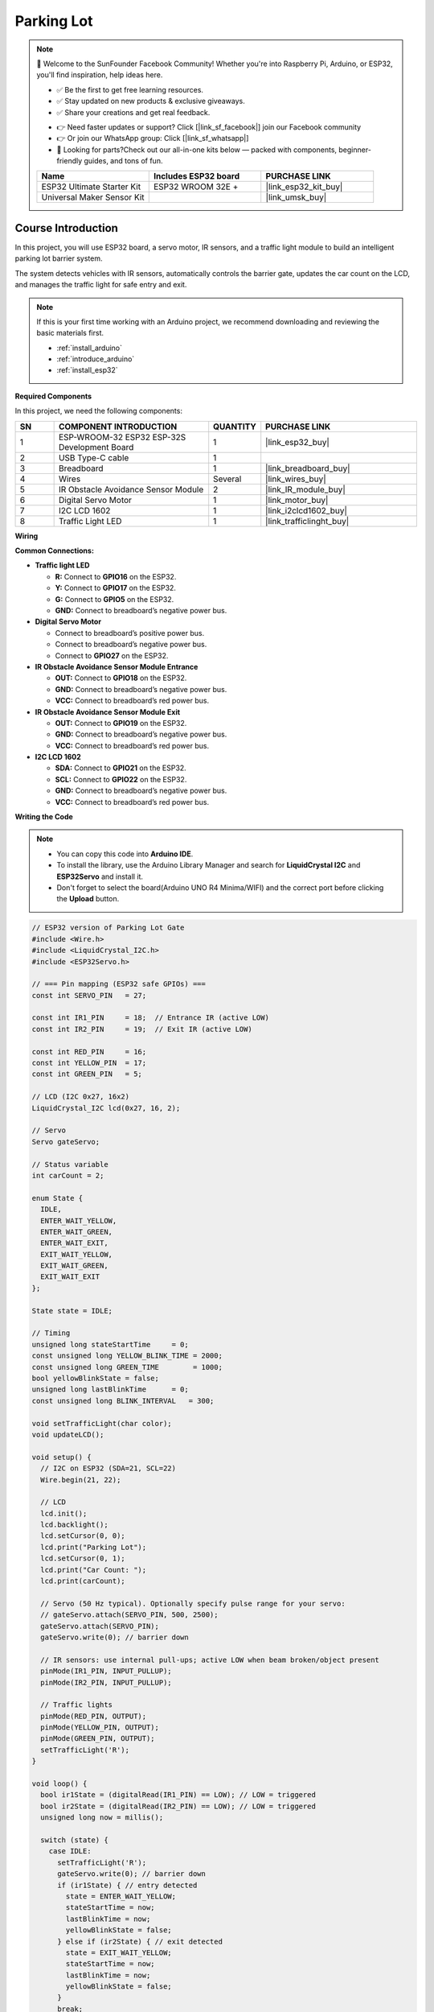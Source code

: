 .. _parking_lot:

Parking Lot
==============================================================

.. note::
  
  🌟 Welcome to the SunFounder Facebook Community! Whether you're into Raspberry Pi, Arduino, or ESP32, you'll find inspiration, help ideas here.
   
  - ✅ Be the first to get free learning resources. 
   
  - ✅ Stay updated on new products & exclusive giveaways. 
   
  - ✅ Share your creations and get real feedback.
   
  * 👉 Need faster updates or support? Click [|link_sf_facebook|] join our Facebook community 

  * 👉 Or join our WhatsApp group: Click [|link_sf_whatsapp|]
   
  * 🎁 Looking for parts?Check out our all-in-one kits below — packed with components, beginner-friendly guides, and tons of fun.

  .. list-table::
    :widths: 20 20 20
    :header-rows: 1

    *   - Name	
        - Includes ESP32 board
        - PURCHASE LINK
    *   - ESP32 Ultimate Starter Kit	
        - ESP32 WROOM 32E +
        - |link_esp32_kit_buy|
    *   - Universal Maker Sensor Kit
        - 
        - |link_umsk_buy|

Course Introduction
------------------------

In this project, you will use ESP32 board, a servo motor, IR sensors, and a traffic light module to build an intelligent parking lot barrier system.

The system detects vehicles with IR sensors, automatically controls the barrier gate, updates the car count on the LCD, and manages the traffic light for safe entry and exit.

.. .. raw:: html

..  <iframe width="700" height="394" src="https://www.youtube.com/embed/R3Zpc3-IgRw?si=1kxl8c-d22eUEGFj" title="YouTube video player" frameborder="0" allow="accelerometer; autoplay; clipboard-write; encrypted-media; gyroscope; picture-in-picture; web-share" referrerpolicy="strict-origin-when-cross-origin" allowfullscreen></iframe>

.. note::

  If this is your first time working with an Arduino project, we recommend downloading and reviewing the basic materials first.
  
  * :ref:`install_arduino`
  * :ref:`introduce_arduino`
  * :ref:`install_esp32`

**Required Components**

In this project, we need the following components:

.. list-table::
    :widths: 5 20 5 20
    :header-rows: 1

    *   - SN
        - COMPONENT INTRODUCTION	
        - QUANTITY
        - PURCHASE LINK

    *   - 1
        - ESP-WROOM-32 ESP32 ESP-32S Development Board
        - 1
        - |link_esp32_buy|
    *   - 2
        - USB Type-C cable
        - 1
        - 
    *   - 3
        - Breadboard
        - 1
        - |link_breadboard_buy|
    *   - 4
        - Wires
        - Several
        - |link_wires_buy|
    *   - 5
        - IR Obstacle Avoidance Sensor Module
        - 2
        - |link_IR_module_buy|
    *   - 6
        - Digital Servo Motor
        - 1
        - |link_motor_buy|
    *   - 7
        - I2C LCD 1602
        - 1
        - |link_i2clcd1602_buy|
    *   - 8
        - Traffic Light LED
        - 1
        - |link_trafficlinght_buy|

**Wiring**

.. image:: img/parking_lot_bb.png

**Common Connections:**

* **Traffic light LED**

  - **R:** Connect to **GPIO16** on the ESP32.
  - **Y:** Connect to **GPIO17** on the ESP32.
  - **G:** Connect to **GPIO5** on the ESP32.
  - **GND:** Connect to breadboard’s negative power bus.

* **Digital Servo Motor**

  - Connect to breadboard’s positive power bus.
  - Connect to breadboard’s negative power bus.
  - Connect to  **GPIO27** on the ESP32.

* **IR Obstacle Avoidance Sensor Module Entrance**

  - **OUT:** Connect to **GPIO18** on the ESP32.
  - **GND:** Connect to breadboard’s negative power bus.
  - **VCC:** Connect to breadboard’s red power bus.

* **IR Obstacle Avoidance Sensor Module Exit**

  - **OUT:** Connect to **GPIO19** on the ESP32.
  - **GND:** Connect to breadboard’s negative power bus.
  - **VCC:** Connect to breadboard’s red power bus.

* **I2C LCD 1602**

  - **SDA:** Connect to **GPIO21** on the ESP32.
  - **SCL:** Connect to **GPIO22** on the ESP32.
  - **GND:** Connect to breadboard’s negative power bus.
  - **VCC:** Connect to breadboard’s red power bus.

**Writing the Code**

.. note::

    * You can copy this code into **Arduino IDE**. 
    * To install the library, use the Arduino Library Manager and search for **LiquidCrystal I2C** and **ESP32Servo** and install it.
    * Don't forget to select the board(Arduino UNO R4 Minima/WIFI) and the correct port before clicking the **Upload** button.

.. code-block:: arduino

      // ESP32 version of Parking Lot Gate
      #include <Wire.h>
      #include <LiquidCrystal_I2C.h>
      #include <ESP32Servo.h>

      // === Pin mapping (ESP32 safe GPIOs) ===
      const int SERVO_PIN   = 27;

      const int IR1_PIN     = 18;  // Entrance IR (active LOW)
      const int IR2_PIN     = 19;  // Exit IR (active LOW)

      const int RED_PIN     = 16;
      const int YELLOW_PIN  = 17;
      const int GREEN_PIN   = 5;

      // LCD (I2C 0x27, 16x2)
      LiquidCrystal_I2C lcd(0x27, 16, 2);

      // Servo
      Servo gateServo;

      // Status variable
      int carCount = 2;

      enum State {
        IDLE,
        ENTER_WAIT_YELLOW,
        ENTER_WAIT_GREEN,
        ENTER_WAIT_EXIT,
        EXIT_WAIT_YELLOW,
        EXIT_WAIT_GREEN,
        EXIT_WAIT_EXIT
      };

      State state = IDLE;

      // Timing
      unsigned long stateStartTime     = 0;
      const unsigned long YELLOW_BLINK_TIME = 2000;
      const unsigned long GREEN_TIME        = 1000;
      bool yellowBlinkState = false;
      unsigned long lastBlinkTime      = 0;
      const unsigned long BLINK_INTERVAL   = 300;

      void setTrafficLight(char color);
      void updateLCD();

      void setup() {
        // I2C on ESP32 (SDA=21, SCL=22)
        Wire.begin(21, 22);

        // LCD
        lcd.init();
        lcd.backlight();
        lcd.setCursor(0, 0);
        lcd.print("Parking Lot");
        lcd.setCursor(0, 1);
        lcd.print("Car Count: ");
        lcd.print(carCount);

        // Servo (50 Hz typical). Optionally specify pulse range for your servo:
        // gateServo.attach(SERVO_PIN, 500, 2500);
        gateServo.attach(SERVO_PIN);
        gateServo.write(0); // barrier down

        // IR sensors: use internal pull-ups; active LOW when beam broken/object present
        pinMode(IR1_PIN, INPUT_PULLUP);
        pinMode(IR2_PIN, INPUT_PULLUP);

        // Traffic lights
        pinMode(RED_PIN, OUTPUT);
        pinMode(YELLOW_PIN, OUTPUT);
        pinMode(GREEN_PIN, OUTPUT);
        setTrafficLight('R');
      }

      void loop() {
        bool ir1State = (digitalRead(IR1_PIN) == LOW); // LOW = triggered
        bool ir2State = (digitalRead(IR2_PIN) == LOW); // LOW = triggered
        unsigned long now = millis();

        switch (state) {
          case IDLE:
            setTrafficLight('R');
            gateServo.write(0); // barrier down
            if (ir1State) { // entry detected
              state = ENTER_WAIT_YELLOW;
              stateStartTime = now;
              lastBlinkTime = now;
              yellowBlinkState = false;
            } else if (ir2State) { // exit detected
              state = EXIT_WAIT_YELLOW;
              stateStartTime = now;
              lastBlinkTime = now;
              yellowBlinkState = false;
            }
            break;

          case ENTER_WAIT_YELLOW:
            if (now - lastBlinkTime > BLINK_INTERVAL) {
              yellowBlinkState = !yellowBlinkState;
              digitalWrite(YELLOW_PIN, yellowBlinkState ? HIGH : LOW);
              lastBlinkTime = now;
            }
            if (now - stateStartTime > YELLOW_BLINK_TIME) {
              digitalWrite(YELLOW_PIN, LOW);
              setTrafficLight('G');
              gateServo.write(90); // raise barrier
              state = ENTER_WAIT_GREEN;
              stateStartTime = now;
            }
            break;

          case ENTER_WAIT_GREEN:
            if (now - stateStartTime > GREEN_TIME) {
              state = ENTER_WAIT_EXIT; // wait for IR2 to count entry
            }
            break;

          case ENTER_WAIT_EXIT:
            if (ir2State) {
              carCount++;
              updateLCD();
              setTrafficLight('R');
              gateServo.write(0); // barrier down
              state = IDLE;
              // wait until IR released (simple debounce)
              while (digitalRead(IR2_PIN) == LOW) { delay(10); }
            }
            break;

          case EXIT_WAIT_YELLOW:
            if (now - lastBlinkTime > BLINK_INTERVAL) {
              yellowBlinkState = !yellowBlinkState;
              digitalWrite(YELLOW_PIN, yellowBlinkState ? HIGH : LOW);
              lastBlinkTime = now;
            }
            if (now - stateStartTime > YELLOW_BLINK_TIME) {
              digitalWrite(YELLOW_PIN, LOW);
              setTrafficLight('G');
              gateServo.write(90); // raise barrier
              state = EXIT_WAIT_GREEN;
              stateStartTime = now;
            }
            break;

          case EXIT_WAIT_GREEN:
            if (now - stateStartTime > GREEN_TIME) {
              state = EXIT_WAIT_EXIT; // wait for IR1 to count exit
            }
            break;

          case EXIT_WAIT_EXIT:
            if (ir1State) {
              if (carCount > 0) carCount--;
              updateLCD();
              setTrafficLight('R');
              gateServo.write(0); // barrier down
              state = IDLE;
              while (digitalRead(IR1_PIN) == LOW) { delay(10); }
            }
            break;
        }
      }

      void setTrafficLight(char color) {
        switch (color) {
          case 'R':
            digitalWrite(RED_PIN, HIGH);
            digitalWrite(YELLOW_PIN, LOW);
            digitalWrite(GREEN_PIN, LOW);
            break;
          case 'Y':
            digitalWrite(RED_PIN, LOW);
            digitalWrite(YELLOW_PIN, HIGH);
            digitalWrite(GREEN_PIN, LOW);
            break;
          case 'G':
            digitalWrite(RED_PIN, LOW);
            digitalWrite(YELLOW_PIN, LOW);
            digitalWrite(GREEN_PIN, HIGH);
            break;
        }
      }

      void updateLCD() {
        lcd.setCursor(0, 1);
        lcd.print("Car Count:    ");
        lcd.setCursor(11, 1);
        lcd.print(carCount);
      }
